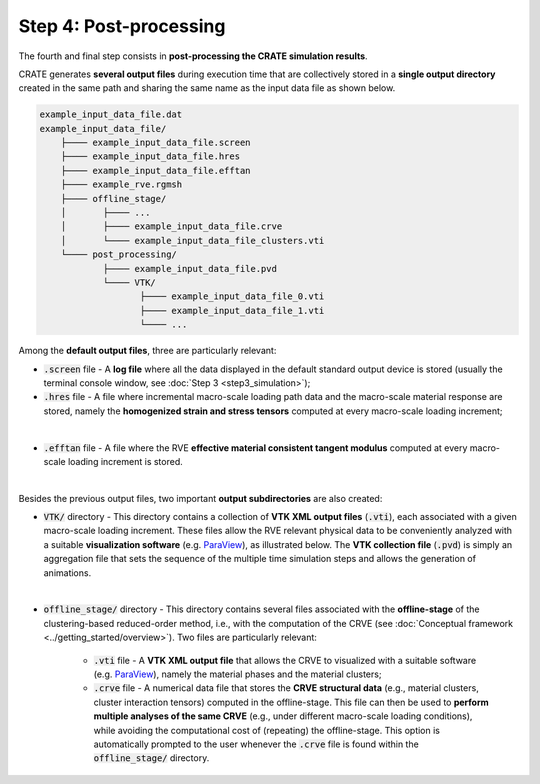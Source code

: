 
Step 4: Post-processing
=======================

The fourth and final step consists in **post-processing the CRATE simulation results**.

CRATE generates **several output files** during execution time that are collectively stored in a **single output directory** created in the same path and sharing the same name as the input data file as shown below.

.. code-block::

    example_input_data_file.dat
    example_input_data_file/
    	├──── example_input_data_file.screen
    	├──── example_input_data_file.hres
    	├──── example_input_data_file.efftan
    	├──── example_rve.rgmsh
    	├──── offline_stage/
        │	├──── ...
    	│	├──── example_input_data_file.crve
    	│	└──── example_input_data_file_clusters.vti
    	└──── post_processing/
    		├──── example_input_data_file.pvd
    		└──── VTK/
    		       ├──── example_input_data_file_0.vti
    		       ├──── example_input_data_file_1.vti
    		       └──── ...


Among the **default output files**, three are particularly relevant:

* :code:`.screen` file - A **log file** where all the data displayed in the default standard output device is stored (usually the terminal console window, see :doc:`Step 3 <step3_simulation>`);

* :code:`.hres` file - A file where incremental macro-scale loading path data and the macro-scale material response are stored, namely the **homogenized strain and stress tensors** computed at every macro-scale loading increment;

.. image:: ../../../schematics/doc_CRATE_hres_output.png
   :width: 80 %
   :align: center

|

* :code:`.efftan` file - A file where the RVE **effective material consistent tangent modulus** computed at every macro-scale loading increment is stored.

.. image:: ../../../schematics/doc_CRATE_efftan_output.png
   :width: 80 %
   :align: center

|

Besides the previous output files, two important **output subdirectories** are also created:

* :code:`VTK/` directory - This directory contains a collection of **VTK XML output files** (:code:`.vti`), each associated with a given macro-scale loading increment. These files allow the RVE relevant physical data to be conveniently analyzed with a suitable **visualization software** (e.g. `ParaView <https://www.paraview.org/>`_), as illustrated below. The **VTK collection file** (:code:`.pvd`) is simply an aggregation file that sets the sequence of the multiple time simulation steps and allows the generation of animations.

.. image:: ../../../schematics/doc_CRATE_vti_output.png
   :width: 80 %
   :align: center

|

* :code:`offline_stage/` directory - This directory contains several files associated with the **offline-stage** of the clustering-based reduced-order method, i.e., with the computation of the CRVE (see :doc:`Conceptual framework <../getting_started/overview>`). Two files are particularly relevant:

    - :code:`.vti` file - A **VTK XML output file** that allows the CRVE to visualized with a suitable software (e.g. `ParaView <https://www.paraview.org/>`_), namely the material phases and the material clusters;

    - :code:`.crve` file - A numerical data file that stores the **CRVE structural data** (e.g., material clusters, cluster interaction tensors) computed in the offline-stage. This file can then be used to **perform multiple analyses of the same CRVE** (e.g., under different macro-scale loading conditions), while avoiding the computational cost of (repeating) the offline-stage. This option is automatically prompted to the user whenever the :code:`.crve` file is found within the :code:`offline_stage/` directory.
